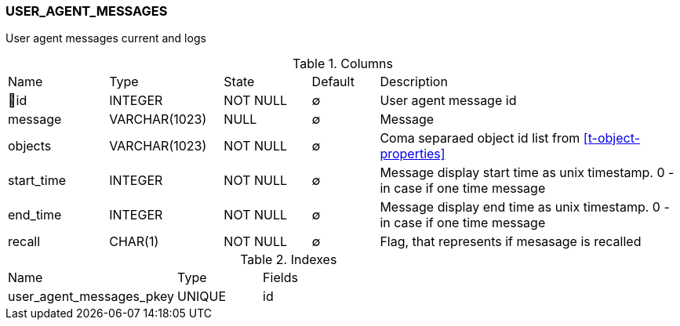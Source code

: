 [[t-user-agent-messages]]
=== USER_AGENT_MESSAGES

User agent messages current and logs

.Columns
[cols="15,17,13,10,45a"]
|===
|Name|Type|State|Default|Description
|🔑id
|INTEGER
|NOT NULL
|∅
|User agent message id

|message
|VARCHAR(1023)
|NULL
|∅
|Message

|objects
|VARCHAR(1023)
|NOT NULL
|∅
|Coma separaed object id list from <<t-object-properties>>

|start_time
|INTEGER
|NOT NULL
|∅
|Message display start time as unix timestamp. 0 - in case if one time message

|end_time
|INTEGER
|NOT NULL
|∅
|Message display end time as unix timestamp. 0 - in case if one time message

|recall
|CHAR(1)
|NOT NULL
|∅
|Flag, that represents if mesasage is recalled
|===

.Indexes
[cols="30,15,55a"]
|===
|Name|Type|Fields
|user_agent_messages_pkey
|UNIQUE
|id

|===
